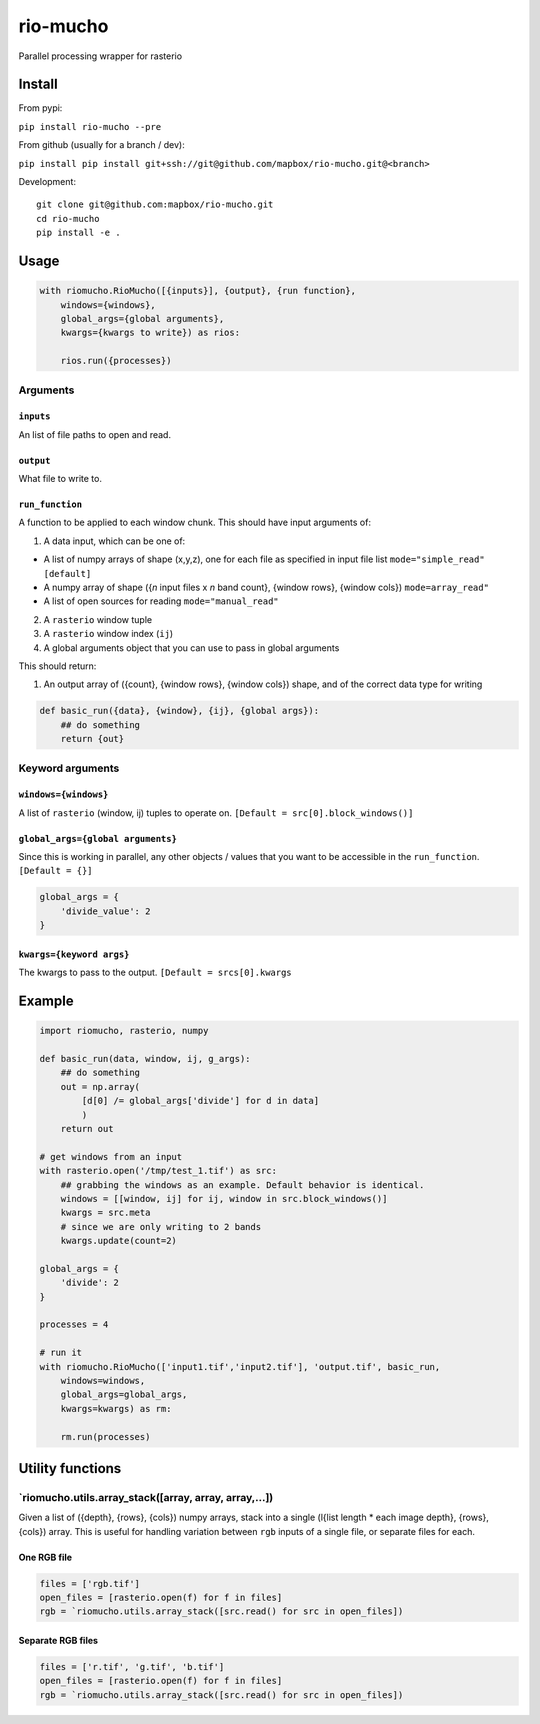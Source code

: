 rio-mucho
=========

Parallel processing wrapper for rasterio

|Build Status|

Install
-------

From pypi:

``pip install rio-mucho --pre``

From github (usually for a branch / dev):

``pip install pip install git+ssh://git@github.com/mapbox/rio-mucho.git@<branch>``

Development:

::

    git clone git@github.com:mapbox/rio-mucho.git
    cd rio-mucho
    pip install -e .

Usage
-----

.. code:: python

    with riomucho.RioMucho([{inputs}], {output}, {run function},
        windows={windows},
        global_args={global arguments}, 
        kwargs={kwargs to write}) as rios:

        rios.run({processes})

Arguments
~~~~~~~~~

``inputs``
^^^^^^^^^^

An list of file paths to open and read.

``output``
^^^^^^^^^^

What file to write to.

``run_function``
^^^^^^^^^^^^^^^^

A function to be applied to each window chunk. This should have input
arguments of:

1. A data input, which can be one of:

-  A list of numpy arrays of shape (x,y,z), one for each file as
   specified in input file list ``mode="simple_read" [default]``
-  A numpy array of shape ({*n* input files x *n* band count}, {window
   rows}, {window cols}) ``mode=array_read"``
-  A list of open sources for reading ``mode="manual_read"``

2. A ``rasterio`` window tuple
3. A ``rasterio`` window index (``ij``)
4. A global arguments object that you can use to pass in global
   arguments

This should return:

1. An output array of ({count}, {window rows}, {window cols}) shape, and
   of the correct data type for writing

.. code:: python

    def basic_run({data}, {window}, {ij}, {global args}):
        ## do something
        return {out}

Keyword arguments
~~~~~~~~~~~~~~~~~

``windows={windows}``
^^^^^^^^^^^^^^^^^^^^^

A list of ``rasterio`` (window, ij) tuples to operate on.
``[Default = src[0].block_windows()]``

``global_args={global arguments}``
^^^^^^^^^^^^^^^^^^^^^^^^^^^^^^^^^^

Since this is working in parallel, any other objects / values that you
want to be accessible in the ``run_function``. ``[Default = {}]``

.. code:: python

    global_args = {
        'divide_value': 2
    }

``kwargs={keyword args}``
^^^^^^^^^^^^^^^^^^^^^^^^^

The kwargs to pass to the output. ``[Default = srcs[0].kwargs``

Example
-------

.. code:: python

    import riomucho, rasterio, numpy

    def basic_run(data, window, ij, g_args):
        ## do something
        out = np.array(
            [d[0] /= global_args['divide'] for d in data]
            )
        return out

    # get windows from an input
    with rasterio.open('/tmp/test_1.tif') as src:
        ## grabbing the windows as an example. Default behavior is identical.
        windows = [[window, ij] for ij, window in src.block_windows()]
        kwargs = src.meta
        # since we are only writing to 2 bands
        kwargs.update(count=2)

    global_args = {
        'divide': 2
    }

    processes = 4

    # run it
    with riomucho.RioMucho(['input1.tif','input2.tif'], 'output.tif', basic_run,
        windows=windows,
        global_args=global_args, 
        kwargs=kwargs) as rm:

        rm.run(processes)

Utility functions
-----------------

\`riomucho.utils.array\_stack([array, array, array,...])
~~~~~~~~~~~~~~~~~~~~~~~~~~~~~~~~~~~~~~~~~~~~~~~~~~~~~~~~

Given a list of ({depth}, {rows}, {cols}) numpy arrays, stack into a
single (l{list length \* each image depth}, {rows}, {cols}) array. This
is useful for handling variation between ``rgb`` inputs of a single
file, or separate files for each.

One RGB file
^^^^^^^^^^^^

.. code:: python

    files = ['rgb.tif']
    open_files = [rasterio.open(f) for f in files]
    rgb = `riomucho.utils.array_stack([src.read() for src in open_files])

Separate RGB files
^^^^^^^^^^^^^^^^^^

.. code:: python

    files = ['r.tif', 'g.tif', 'b.tif']
    open_files = [rasterio.open(f) for f in files]
    rgb = `riomucho.utils.array_stack([src.read() for src in open_files])

.. |Build Status| image:: https://travis-ci.org/mapbox/rio-mucho.svg?branch=master
   :target: https://travis-ci.org/mapbox/rio-mucho
